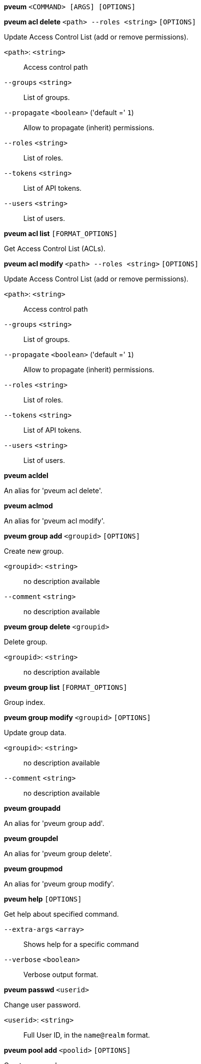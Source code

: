 *pveum* `<COMMAND> [ARGS] [OPTIONS]`

*pveum acl delete* `<path> --roles <string>` `[OPTIONS]`

Update Access Control List (add or remove permissions).

`<path>`: `<string>` ::

Access control path

`--groups` `<string>` ::

List of groups.

`--propagate` `<boolean>` ('default =' `1`)::

Allow to propagate (inherit) permissions.

`--roles` `<string>` ::

List of roles.

`--tokens` `<string>` ::

List of API tokens.

`--users` `<string>` ::

List of users.

*pveum acl list* `[FORMAT_OPTIONS]`

Get Access Control List (ACLs).

*pveum acl modify* `<path> --roles <string>` `[OPTIONS]`

Update Access Control List (add or remove permissions).

`<path>`: `<string>` ::

Access control path

`--groups` `<string>` ::

List of groups.

`--propagate` `<boolean>` ('default =' `1`)::

Allow to propagate (inherit) permissions.

`--roles` `<string>` ::

List of roles.

`--tokens` `<string>` ::

List of API tokens.

`--users` `<string>` ::

List of users.

*pveum acldel*

An alias for 'pveum acl delete'.

*pveum aclmod*

An alias for 'pveum acl modify'.

*pveum group add* `<groupid>` `[OPTIONS]`

Create new group.

`<groupid>`: `<string>` ::

no description available

`--comment` `<string>` ::

no description available

*pveum group delete* `<groupid>`

Delete group.

`<groupid>`: `<string>` ::

no description available

*pveum group list* `[FORMAT_OPTIONS]`

Group index.

*pveum group modify* `<groupid>` `[OPTIONS]`

Update group data.

`<groupid>`: `<string>` ::

no description available

`--comment` `<string>` ::

no description available

*pveum groupadd*

An alias for 'pveum group add'.

*pveum groupdel*

An alias for 'pveum group delete'.

*pveum groupmod*

An alias for 'pveum group modify'.

*pveum help* `[OPTIONS]`

Get help about specified command.

`--extra-args` `<array>` ::

Shows help for a specific command

`--verbose` `<boolean>` ::

Verbose output format.

*pveum passwd* `<userid>`

Change user password.

`<userid>`: `<string>` ::

Full User ID, in the `name@realm` format.

*pveum pool add* `<poolid>` `[OPTIONS]`

Create new pool.

`<poolid>`: `<string>` ::

no description available

`--comment` `<string>` ::

no description available

*pveum pool delete* `<poolid>`

Delete pool.

`<poolid>`: `<string>` ::

no description available

*pveum pool list* `[OPTIONS]` `[FORMAT_OPTIONS]`

List pools or get pool configuration.

`--poolid` `<string>` ::

no description available

`--type` `<lxc | qemu | storage>` ::

no description available
+
NOTE: Requires option(s): `poolid`

*pveum pool modify* `<poolid>` `[OPTIONS]`

Update pool.

`<poolid>`: `<string>` ::

no description available

`--allow-move` `<boolean>` ('default =' `0`)::

Allow adding a guest even if already in another pool. The guest will be removed from its current pool and added to this one.

`--comment` `<string>` ::

no description available

`--delete` `<boolean>` ('default =' `0`)::

Remove the passed VMIDs and/or storage IDs instead of adding them.

`--storage` `<string>` ::

List of storage IDs to add or remove from this pool.

`--vms` `<string>` ::

List of guest VMIDs to add or remove from this pool.

*pveum realm add* `<realm> --type <string>` `[OPTIONS]`

Add an authentication server.

`<realm>`: `<string>` ::

Authentication domain ID

`--acr-values` `<string>` ::

Specifies the Authentication Context Class Reference values that theAuthorization Server is being requested to use for the Auth Request.

`--autocreate` `<boolean>` ('default =' `0`)::

Automatically create users if they do not exist.

`--base_dn` `<string>` ::

LDAP base domain name

`--bind_dn` `<string>` ::

LDAP bind domain name

`--capath` `<string>` ('default =' `/etc/ssl/certs`)::

Path to the CA certificate store

`--case-sensitive` `<boolean>` ('default =' `1`)::

username is case-sensitive

`--cert` `<string>` ::

Path to the client certificate

`--certkey` `<string>` ::

Path to the client certificate key

`--check-connection` `<boolean>` ('default =' `0`)::

Check bind connection to the server.

`--client-id` `<string>` ::

OpenID Client ID

`--client-key` `<string>` ::

OpenID Client Key

`--comment` `<string>` ::

Description.

`--default` `<boolean>` ::

Use this as default realm

`--domain` `\S+` ::

AD domain name

`--filter` `<string>` ::

LDAP filter for user sync.

`--group_classes` `<string>` ('default =' `groupOfNames, group, univentionGroup, ipausergroup`)::

The objectclasses for groups.

`--group_dn` `<string>` ::

LDAP base domain name for group sync. If not set, the base_dn will be used.

`--group_filter` `<string>` ::

LDAP filter for group sync.

`--group_name_attr` `<string>` ::

LDAP attribute representing a groups name. If not set or found, the first value of the DN will be used as name.

`--issuer-url` `<string>` ::

OpenID Issuer Url

`--mode` `<ldap | ldap+starttls | ldaps>` ('default =' `ldap`)::

LDAP protocol mode.

`--password` `<string>` ::

LDAP bind password. Will be stored in '/etc/pve/priv/realm/<REALM>.pw'.

`--port` `<integer> (1 - 65535)` ::

Server port.

`--prompt` `(?:none|login|consent|select_account|\S+)` ::

Specifies whether the Authorization Server prompts the End-User for reauthentication and consent.

`--scopes` `<string>` ('default =' `email profile`)::

Specifies the scopes (user details) that should be authorized and returned, for example 'email' or 'profile'.

`--secure` `<boolean>` ::

Use secure LDAPS protocol. DEPRECATED: use 'mode' instead.

`--server1` `<string>` ::

Server IP address (or DNS name)

`--server2` `<string>` ::

Fallback Server IP address (or DNS name)

`--sslversion` `<tlsv1 | tlsv1_1 | tlsv1_2 | tlsv1_3>` ::

LDAPS TLS/SSL version. It's not recommended to use version older than 1.2!

`--sync-defaults-options` `[enable-new=<1|0>] [,full=<1|0>] [,purge=<1|0>] [,remove-vanished=([acl];[properties];[entry])|none] [,scope=<users|groups|both>]` ::

The default options for behavior of synchronizations.

`--sync_attributes` `\w+=[^,]+(,\s*\w+=[^,]+)*` ::

Comma separated list of key=value pairs for specifying which LDAP attributes map to which PVE user field. For example, to map the LDAP attribute 'mail' to PVEs 'email', write  'email=mail'. By default, each PVE user field is represented  by an LDAP attribute of the same name.

`--tfa` `type=<TFATYPE> [,digits=<COUNT>] [,id=<ID>] [,key=<KEY>] [,step=<SECONDS>] [,url=<URL>]` ::

Use Two-factor authentication.

`--type` `<ad | ldap | openid | pam | pve>` ::

Realm type.

`--user_attr` `\S{2,}` ::

LDAP user attribute name

`--user_classes` `<string>` ('default =' `inetorgperson, posixaccount, person, user`)::

The objectclasses for users.

`--username-claim` `<string>` ::

OpenID claim used to generate the unique username.

`--verify` `<boolean>` ('default =' `0`)::

Verify the server's SSL certificate

*pveum realm delete* `<realm>`

Delete an authentication server.

`<realm>`: `<string>` ::

Authentication domain ID

*pveum realm list* `[FORMAT_OPTIONS]`

Authentication domain index.

*pveum realm modify* `<realm>` `[OPTIONS]`

Update authentication server settings.

`<realm>`: `<string>` ::

Authentication domain ID

`--acr-values` `<string>` ::

Specifies the Authentication Context Class Reference values that theAuthorization Server is being requested to use for the Auth Request.

`--autocreate` `<boolean>` ('default =' `0`)::

Automatically create users if they do not exist.

`--base_dn` `<string>` ::

LDAP base domain name

`--bind_dn` `<string>` ::

LDAP bind domain name

`--capath` `<string>` ('default =' `/etc/ssl/certs`)::

Path to the CA certificate store

`--case-sensitive` `<boolean>` ('default =' `1`)::

username is case-sensitive

`--cert` `<string>` ::

Path to the client certificate

`--certkey` `<string>` ::

Path to the client certificate key

`--check-connection` `<boolean>` ('default =' `0`)::

Check bind connection to the server.

`--client-id` `<string>` ::

OpenID Client ID

`--client-key` `<string>` ::

OpenID Client Key

`--comment` `<string>` ::

Description.

`--default` `<boolean>` ::

Use this as default realm

`--delete` `<string>` ::

A list of settings you want to delete.

`--digest` `<string>` ::

Prevent changes if current configuration file has a different digest. This can be used to prevent concurrent modifications.

`--domain` `\S+` ::

AD domain name

`--filter` `<string>` ::

LDAP filter for user sync.

`--group_classes` `<string>` ('default =' `groupOfNames, group, univentionGroup, ipausergroup`)::

The objectclasses for groups.

`--group_dn` `<string>` ::

LDAP base domain name for group sync. If not set, the base_dn will be used.

`--group_filter` `<string>` ::

LDAP filter for group sync.

`--group_name_attr` `<string>` ::

LDAP attribute representing a groups name. If not set or found, the first value of the DN will be used as name.

`--issuer-url` `<string>` ::

OpenID Issuer Url

`--mode` `<ldap | ldap+starttls | ldaps>` ('default =' `ldap`)::

LDAP protocol mode.

`--password` `<string>` ::

LDAP bind password. Will be stored in '/etc/pve/priv/realm/<REALM>.pw'.

`--port` `<integer> (1 - 65535)` ::

Server port.

`--prompt` `(?:none|login|consent|select_account|\S+)` ::

Specifies whether the Authorization Server prompts the End-User for reauthentication and consent.

`--scopes` `<string>` ('default =' `email profile`)::

Specifies the scopes (user details) that should be authorized and returned, for example 'email' or 'profile'.

`--secure` `<boolean>` ::

Use secure LDAPS protocol. DEPRECATED: use 'mode' instead.

`--server1` `<string>` ::

Server IP address (or DNS name)

`--server2` `<string>` ::

Fallback Server IP address (or DNS name)

`--sslversion` `<tlsv1 | tlsv1_1 | tlsv1_2 | tlsv1_3>` ::

LDAPS TLS/SSL version. It's not recommended to use version older than 1.2!

`--sync-defaults-options` `[enable-new=<1|0>] [,full=<1|0>] [,purge=<1|0>] [,remove-vanished=([acl];[properties];[entry])|none] [,scope=<users|groups|both>]` ::

The default options for behavior of synchronizations.

`--sync_attributes` `\w+=[^,]+(,\s*\w+=[^,]+)*` ::

Comma separated list of key=value pairs for specifying which LDAP attributes map to which PVE user field. For example, to map the LDAP attribute 'mail' to PVEs 'email', write  'email=mail'. By default, each PVE user field is represented  by an LDAP attribute of the same name.

`--tfa` `type=<TFATYPE> [,digits=<COUNT>] [,id=<ID>] [,key=<KEY>] [,step=<SECONDS>] [,url=<URL>]` ::

Use Two-factor authentication.

`--user_attr` `\S{2,}` ::

LDAP user attribute name

`--user_classes` `<string>` ('default =' `inetorgperson, posixaccount, person, user`)::

The objectclasses for users.

`--verify` `<boolean>` ('default =' `0`)::

Verify the server's SSL certificate

*pveum realm sync* `<realm>` `[OPTIONS]`

Syncs users and/or groups from the configured LDAP to user.cfg. NOTE:
Synced groups will have the name 'name-$realm', so make sure those groups
do not exist to prevent overwriting.

`<realm>`: `<string>` ::

Authentication domain ID

`--dry-run` `<boolean>` ('default =' `0`)::

If set, does not write anything.

`--enable-new` `<boolean>` ('default =' `1`)::

Enable newly synced users immediately.

`--full` `<boolean>` ::

DEPRECATED: use 'remove-vanished' instead. If set, uses the LDAP Directory as source of truth, deleting users or groups not returned from the sync and removing all locally modified properties of synced users. If not set, only syncs information which is present in the synced data, and does not delete or modify anything else.

`--purge` `<boolean>` ::

DEPRECATED: use 'remove-vanished' instead. Remove ACLs for users or groups which were removed from the config during a sync.

`--remove-vanished` `([acl];[properties];[entry])|none` ('default =' `none`)::

A semicolon-seperated list of things to remove when they or the user vanishes during a sync. The following values are possible: 'entry' removes the user/group when not returned from the sync. 'properties' removes the set properties on existing user/group that do not appear in the source (even custom ones). 'acl' removes acls when the user/group is not returned from the sync. Instead of a list it also can be 'none' (the default).

`--scope` `<both | groups | users>` ::

Select what to sync.

*pveum role add* `<roleid>` `[OPTIONS]`

Create new role.

`<roleid>`: `<string>` ::

no description available

`--privs` `<string>` ::

no description available

*pveum role delete* `<roleid>`

Delete role.

`<roleid>`: `<string>` ::

no description available

*pveum role list* `[FORMAT_OPTIONS]`

Role index.

*pveum role modify* `<roleid>` `[OPTIONS]`

Update an existing role.

`<roleid>`: `<string>` ::

no description available

`--append` `<boolean>` ::

no description available
+
NOTE: Requires option(s): `privs`

`--privs` `<string>` ::

no description available

*pveum roleadd*

An alias for 'pveum role add'.

*pveum roledel*

An alias for 'pveum role delete'.

*pveum rolemod*

An alias for 'pveum role modify'.

*pveum ticket* `<username>` `[OPTIONS]`

Create or verify authentication ticket.

`<username>`: `<string>` ::

User name

`--new-format` `<boolean>` ('default =' `1`)::

This parameter is now ignored and assumed to be 1.

`--otp` `<string>` ::

One-time password for Two-factor authentication.

`--path` `<string>` ::

Verify ticket, and check if user have access 'privs' on 'path'
+
NOTE: Requires option(s): `privs`

`--privs` `<string>` ::

Verify ticket, and check if user have access 'privs' on 'path'
+
NOTE: Requires option(s): `path`

`--realm` `<string>` ::

You can optionally pass the realm using this parameter. Normally the realm is simply added to the username <username>@<relam>.

`--tfa-challenge` `<string>` ::

The signed TFA challenge string the user wants to respond to.

*pveum user add* `<userid>` `[OPTIONS]`

Create new user.

`<userid>`: `<string>` ::

Full User ID, in the `name@realm` format.

`--comment` `<string>` ::

no description available

`--email` `<string>` ::

no description available

`--enable` `<boolean>` ('default =' `1`)::

Enable the account (default). You can set this to '0' to disable the account

`--expire` `<integer> (0 - N)` ::

Account expiration date (seconds since epoch). '0' means no expiration date.

`--firstname` `<string>` ::

no description available

`--groups` `<string>` ::

no description available

`--keys` `<string>` ::

Keys for two factor auth (yubico).

`--lastname` `<string>` ::

no description available

`--password` `<string>` ::

Initial password.

*pveum user delete* `<userid>`

Delete user.

`<userid>`: `<string>` ::

Full User ID, in the `name@realm` format.

*pveum user list* `[OPTIONS]` `[FORMAT_OPTIONS]`

User index.

`--enabled` `<boolean>` ::

Optional filter for enable property.

`--full` `<boolean>` ('default =' `0`)::

Include group and token information.

*pveum user modify* `<userid>` `[OPTIONS]`

Update user configuration.

`<userid>`: `<string>` ::

Full User ID, in the `name@realm` format.

`--append` `<boolean>` ::

no description available
+
NOTE: Requires option(s): `groups`

`--comment` `<string>` ::

no description available

`--email` `<string>` ::

no description available

`--enable` `<boolean>` ('default =' `1`)::

Enable the account (default). You can set this to '0' to disable the account

`--expire` `<integer> (0 - N)` ::

Account expiration date (seconds since epoch). '0' means no expiration date.

`--firstname` `<string>` ::

no description available

`--groups` `<string>` ::

no description available

`--keys` `<string>` ::

Keys for two factor auth (yubico).

`--lastname` `<string>` ::

no description available

*pveum user permissions* `[<userid>]` `[OPTIONS]` `[FORMAT_OPTIONS]`

Retrieve effective permissions of given user/token.

`<userid>`: `(?^:^(?^:[^\s:/]+)\@(?^:[A-Za-z][A-Za-z0-9\.\-_]+)(?:!(?^:[A-Za-z][A-Za-z0-9\.\-_]+))?$)` ::

User ID or full API token ID

`--path` `<string>` ::

Only dump this specific path, not the whole tree.

*pveum user tfa delete* `<userid>` `[OPTIONS]`

Delete TFA entries from a user.

`<userid>`: `<string>` ::

Full User ID, in the `name@realm` format.

`--id` `<string>` ::

The TFA ID, if none provided, all TFA entries will be deleted.

*pveum user tfa list* `[<userid>]`

List TFA entries.

`<userid>`: `<string>` ::

Full User ID, in the `name@realm` format.

*pveum user tfa unlock* `<userid>`

Unlock a user's TFA authentication.

`<userid>`: `<string>` ::

Full User ID, in the `name@realm` format.

*pveum user token add* `<userid> <tokenid>` `[OPTIONS]` `[FORMAT_OPTIONS]`

Generate a new API token for a specific user. NOTE: returns API token
value, which needs to be stored as it cannot be retrieved afterwards!

`<userid>`: `<string>` ::

Full User ID, in the `name@realm` format.

`<tokenid>`: `(?^:[A-Za-z][A-Za-z0-9\.\-_]+)` ::

User-specific token identifier.

`--comment` `<string>` ::

no description available

`--expire` `<integer> (0 - N)` ('default =' `same as user`)::

API token expiration date (seconds since epoch). '0' means no expiration date.

`--privsep` `<boolean>` ('default =' `1`)::

Restrict API token privileges with separate ACLs (default), or give full privileges of corresponding user.

*pveum user token list* `<userid>` `[FORMAT_OPTIONS]`

Get user API tokens.

`<userid>`: `<string>` ::

Full User ID, in the `name@realm` format.

*pveum user token modify* `<userid> <tokenid>` `[OPTIONS]` `[FORMAT_OPTIONS]`

Update API token for a specific user.

`<userid>`: `<string>` ::

Full User ID, in the `name@realm` format.

`<tokenid>`: `(?^:[A-Za-z][A-Za-z0-9\.\-_]+)` ::

User-specific token identifier.

`--comment` `<string>` ::

no description available

`--expire` `<integer> (0 - N)` ('default =' `same as user`)::

API token expiration date (seconds since epoch). '0' means no expiration date.

`--privsep` `<boolean>` ('default =' `1`)::

Restrict API token privileges with separate ACLs (default), or give full privileges of corresponding user.

*pveum user token permissions* `<userid> <tokenid>` `[OPTIONS]` `[FORMAT_OPTIONS]`

Retrieve effective permissions of given token.

`<userid>`: `<string>` ::

Full User ID, in the `name@realm` format.

`<tokenid>`: `(?^:[A-Za-z][A-Za-z0-9\.\-_]+)` ::

User-specific token identifier.

`--path` `<string>` ::

Only dump this specific path, not the whole tree.

*pveum user token remove* `<userid> <tokenid>` `[FORMAT_OPTIONS]`

Remove API token for a specific user.

`<userid>`: `<string>` ::

Full User ID, in the `name@realm` format.

`<tokenid>`: `(?^:[A-Za-z][A-Za-z0-9\.\-_]+)` ::

User-specific token identifier.

*pveum useradd*

An alias for 'pveum user add'.

*pveum userdel*

An alias for 'pveum user delete'.

*pveum usermod*

An alias for 'pveum user modify'.


